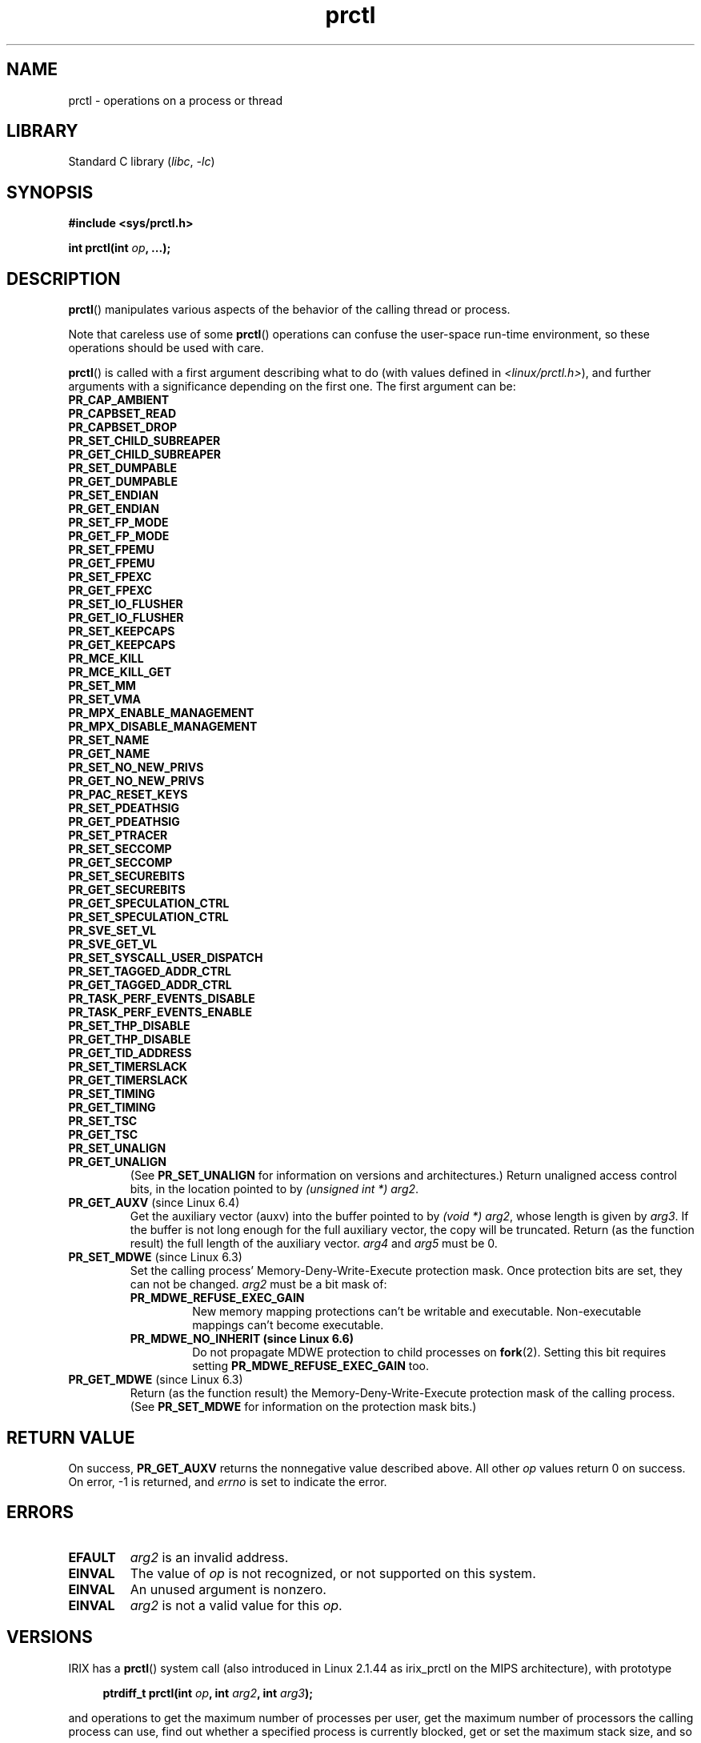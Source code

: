 .\" Copyright (C) 1998 Andries Brouwer (aeb@cwi.nl)
.\" and Copyright (C) 2002, 2006, 2008, 2012, 2013, 2015 Michael Kerrisk <mtk.manpages@gmail.com>
.\" and Copyright Guillem Jover <guillem@hadrons.org>
.\" and Copyright (C) 2010 Andi Kleen <andi@firstfloor.org>
.\" and Copyright (C) 2012 Cyrill Gorcunov <gorcunov@openvz.org>
.\" and Copyright (C) 2014 Dave Hansen / Intel
.\" and Copyright (c) 2016 Eugene Syromyatnikov <evgsyr@gmail.com>
.\" and Copyright (c) 2018 Konrad Rzeszutek Wilk <konrad.wilk@oracle.com>
.\" and Copyright (c) 2020 Dave Martin <Dave.Martin@arm.com>
.\"
.\" SPDX-License-Identifier: Linux-man-pages-copyleft
.\"
.\" Modified 2006-08-30 Guillem Jover <guillem@hadrons.org>
.\"	Updated Linux versions where the options where introduced.
.\"	Added
.\"	PR_GET_UNALIGN,
.\"
.TH prctl 2 (date) "Linux man-pages (unreleased)"
.SH NAME
prctl \- operations on a process or thread
.SH LIBRARY
Standard C library
.RI ( libc ", " \-lc )
.SH SYNOPSIS
.nf
.B #include <sys/prctl.h>
.P
.BI "int prctl(int " op ", ...);"
.fi
.SH DESCRIPTION
.BR prctl ()
manipulates various aspects of the behavior
of the calling thread or process.
.P
Note that careless use of some
.BR prctl ()
operations can confuse the user-space run-time environment,
so these operations should be used with care.
.P
.BR prctl ()
is called with a first argument describing what to do
(with values defined in \fI<linux/prctl.h>\fP), and further
arguments with a significance depending on the first one.
The first argument can be:
.\"
.TP
.B PR_CAP_AMBIENT
.TQ
.B PR_CAPBSET_READ
.TQ
.B PR_CAPBSET_DROP
.TQ
.B PR_SET_CHILD_SUBREAPER
.TQ
.B PR_GET_CHILD_SUBREAPER
.TQ
.B PR_SET_DUMPABLE
.TQ
.B PR_GET_DUMPABLE
.TQ
.B PR_SET_ENDIAN
.TQ
.B PR_GET_ENDIAN
.TQ
.B PR_SET_FP_MODE
.TQ
.B PR_GET_FP_MODE
.TQ
.B PR_SET_FPEMU
.TQ
.B PR_GET_FPEMU
.TQ
.B PR_SET_FPEXC
.TQ
.B PR_GET_FPEXC
.TQ
.B PR_SET_IO_FLUSHER
.TQ
.B PR_GET_IO_FLUSHER
.TQ
.B PR_SET_KEEPCAPS
.TQ
.B PR_GET_KEEPCAPS
.TQ
.B PR_MCE_KILL
.TQ
.B PR_MCE_KILL_GET
.TQ
.B PR_SET_MM
.TQ
.B PR_SET_VMA
.TQ
.B PR_MPX_ENABLE_MANAGEMENT
.TQ
.B PR_MPX_DISABLE_MANAGEMENT
.TQ
.B PR_SET_NAME
.TQ
.B PR_GET_NAME
.TQ
.B PR_SET_NO_NEW_PRIVS
.TQ
.B PR_GET_NO_NEW_PRIVS
.TQ
.B PR_PAC_RESET_KEYS
.TQ
.B PR_SET_PDEATHSIG
.TQ
.B PR_GET_PDEATHSIG
.TQ
.B PR_SET_PTRACER
.TQ
.B PR_SET_SECCOMP
.TQ
.B PR_GET_SECCOMP
.TQ
.B PR_SET_SECUREBITS
.TQ
.B PR_GET_SECUREBITS
.TQ
.B PR_GET_SPECULATION_CTRL
.TQ
.B PR_SET_SPECULATION_CTRL
.TQ
.B PR_SVE_SET_VL
.TQ
.B PR_SVE_GET_VL
.TQ
.B PR_SET_SYSCALL_USER_DISPATCH
.TQ
.B PR_SET_TAGGED_ADDR_CTRL
.TQ
.B PR_GET_TAGGED_ADDR_CTRL
.TQ
.B PR_TASK_PERF_EVENTS_DISABLE
.TQ
.B PR_TASK_PERF_EVENTS_ENABLE
.TQ
.B PR_SET_THP_DISABLE
.TQ
.B PR_GET_THP_DISABLE
.TQ
.B PR_GET_TID_ADDRESS
.TQ
.B PR_SET_TIMERSLACK
.TQ
.B PR_GET_TIMERSLACK
.TQ
.B PR_SET_TIMING
.TQ
.B PR_GET_TIMING
.TQ
.B PR_SET_TSC
.TQ
.B PR_GET_TSC
.TQ
.B PR_SET_UNALIGN
.\" prctl PR_GET_UNALIGN
.TP
.B PR_GET_UNALIGN
(See
.B PR_SET_UNALIGN
for information on versions and architectures.)
Return unaligned access control bits, in the location pointed to by
.IR "(unsigned int\~*) arg2" .
.\" prctl PR_GET_AUXV
.TP
.BR PR_GET_AUXV " (since Linux 6.4)"
Get the auxiliary vector (auxv) into the buffer pointed to by
.IR "(void\~*) arg2" ,
whose length is given by \fIarg3\fP.
If the buffer is not long enough for the full auxiliary vector,
the copy will be truncated.
Return (as the function result)
the full length of the auxiliary vector.
\fIarg4\fP and \fIarg5\fP must be 0.
.TP
.BR PR_SET_MDWE " (since Linux 6.3)"
.\" commit b507808ebce23561d4ff8c2aa1fb949fe402bc61
Set the calling process' Memory-Deny-Write-Execute protection mask.
Once protection bits are set,
they can not be changed.
.I arg2
must be a bit mask of:
.RS
.TP
.B PR_MDWE_REFUSE_EXEC_GAIN
New memory mapping protections can't be writable and executable.
Non-executable mappings can't become executable.
.TP
.B PR_MDWE_NO_INHERIT " (since Linux 6.6)"
.\" commit 2a87e5520554034e8c423479740f95bea4a086a0
Do not propagate MDWE protection to child processes on
.BR fork (2).
Setting this bit requires setting
.B PR_MDWE_REFUSE_EXEC_GAIN
too.
.RE
.TP
.BR PR_GET_MDWE " (since Linux 6.3)"
.\" commit b507808ebce23561d4ff8c2aa1fb949fe402bc61
Return (as the function result) the Memory-Deny-Write-Execute protection mask
of the calling process.
(See
.B PR_SET_MDWE
for information on the protection mask bits.)
.SH RETURN VALUE
On success,
.B PR_GET_AUXV
returns the nonnegative value described above.
All other
.I op
values return 0 on success.
On error, \-1 is returned, and
.I errno
is set to indicate the error.
.SH ERRORS
.TP
.B EFAULT
.I arg2
is an invalid address.
.TP
.B EINVAL
The value of
.I op
is not recognized,
or not supported on this system.
.TP
.B EINVAL
An unused argument is nonzero.
.TP
.B EINVAL
.I arg2
is not a valid value for this
.IR op .
.SH VERSIONS
IRIX has a
.BR prctl ()
system call (also introduced in Linux 2.1.44
as irix_prctl on the MIPS architecture),
with prototype
.P
.in +4n
.EX
.BI "ptrdiff_t prctl(int " op ", int " arg2 ", int " arg3 );
.EE
.in
.P
and operations to get the maximum number of processes per user,
get the maximum number of processors the calling process can use,
find out whether a specified process is currently blocked,
get or set the maximum stack size, and so on.
.SH STANDARDS
Linux.
.SH HISTORY
Linux 2.1.57,
glibc 2.0.6
.SH SEE ALSO
.BR signal (2),
.BR PR_CAP_AMBIENT (2const),
.BR PR_CAPBSET_READ (2const),
.BR PR_CAPBSET_DROP (2const),
.BR PR_SET_CHILD_SUBREAPER (2const),
.BR PR_GET_CHILD_SUBREAPER (2const),
.BR PR_SET_DUMPABLE (2const),
.BR PR_GET_DUMPABLE (2const),
.BR PR_SET_ENDIAN (2const),
.BR PR_GET_ENDIAN (2const),
.BR PR_SET_FP_MODE (2const),
.BR PR_GET_FP_MODE (2const),
.BR PR_SET_FPEMU (2const),
.BR PR_GET_FPEMU (2const),
.BR PR_SET_FPEXC (2const),
.BR PR_GET_FPEXC (2const),
.BR PR_SET_IO_FLUSHER (2const),
.BR PR_GET_IO_FLUSHER (2const),
.BR PR_SET_KEEPCAPS (2const),
.BR PR_GET_KEEPCAPS (2const),
.BR PR_MCE_KILL (2const),
.BR PR_MCE_KILL_GET (2const),
.BR PR_SET_MM (2const),
.BR PR_SET_VMA (2const),
.BR PR_MPX_ENABLE_MANAGEMENT (2const),
.BR PR_MPX_DISABLE_MANAGEMENT (2const),
.BR PR_SET_NAME (2const),
.BR PR_GET_NAME (2const),
.BR PR_SET_NO_NEW_PRIVS (2const),
.BR PR_GET_NO_NEW_PRIVS (2const),
.BR PR_PAC_RESET_KEYS (2const),
.BR PR_SET_PDEATHSIG (2const),
.BR PR_GET_PDEATHSIG (2const),
.BR PR_SET_PTRACER (2const),
.BR PR_SET_SECCOMP (2const),
.BR PR_GET_SECCOMP (2const),
.BR PR_SET_SECUREBITS (2const),
.BR PR_GET_SECUREBITS (2const),
.BR PR_SET_SPECULATION_CTRL (2const),
.BR PR_GET_SPECULATION_CTRL (2const),
.BR PR_SVE_SET_VL (2const),
.BR PR_SVE_GET_VL (2const),
.BR PR_SET_SYSCALL_USER_DISPATCH (2const),
.BR PR_SET_TAGGED_ADDR_CTRL (2const),
.BR PR_GET_TAGGED_ADDR_CTRL (2const),
.BR PR_TASK_PERF_EVENTS_DISABLE (2const),
.BR PR_TASK_PERF_EVENTS_ENABLE (2const),
.BR PR_SET_THP_DISABLE (2const),
.BR PR_GET_THP_DISABLE (2const),
.BR PR_GET_TID_ADDRESS (2const),
.BR PR_SET_TIMERSLACK (2const),
.BR PR_GET_TIMERSLACK (2const),
.BR PR_SET_TIMING (2const),
.BR PR_GET_TIMING (2const),
.BR PR_SET_TSC (2const),
.BR PR_GET_TSC (2const),
.BR PR_SET_UNALIGN (2const),
.BR core (5)
